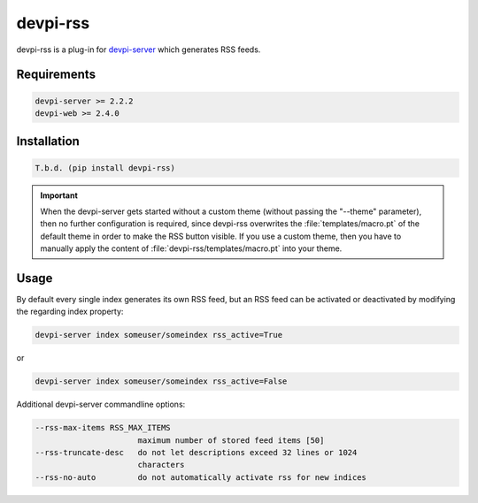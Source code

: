 =========
devpi-rss
=========

devpi-rss is a plug-in for `devpi-server <http://doc.devpi.net>`_ which generates RSS feeds.

.. image:: screenshot.png
   :alt: Screenshot
   :target: center

Requirements
============

.. code::

   devpi-server >= 2.2.2
   devpi-web >= 2.4.0

Installation
============

.. code::

   T.b.d. (pip install devpi-rss)

.. important::

   When the devpi-server gets started without a custom theme (without passing the "--theme"
   parameter), then no further configuration is required, since devpi-rss overwrites the
   :file:`templates/macro.pt` of the default theme in order to make the RSS button visible. If you
   use a custom theme, then you have to manually apply the content of
   :file:`devpi-rss/templates/macro.pt` into your theme.

Usage
=====

By default every single index generates its own RSS feed, but an RSS feed can be activated or
deactivated by modifying the regarding index property:

.. code::

   devpi-server index someuser/someindex rss_active=True

or

.. code::

   devpi-server index someuser/someindex rss_active=False

Additional devpi-server commandline options:

.. code::

  --rss-max-items RSS_MAX_ITEMS
                        maximum number of stored feed items [50]
  --rss-truncate-desc   do not let descriptions exceed 32 lines or 1024
                        characters
  --rss-no-auto         do not automatically activate rss for new indices
